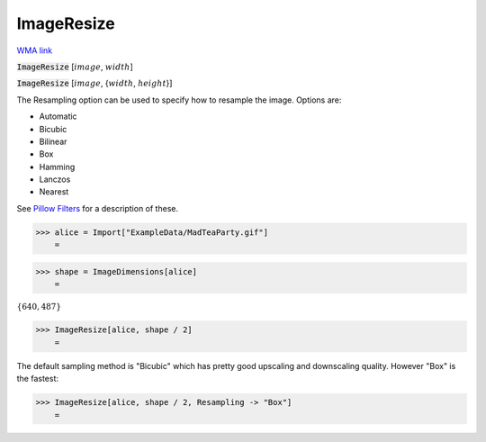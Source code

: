 ImageResize
===========

`WMA link <https://reference.wolfram.com/language/ref/ImageResize.html>`_


:code:`ImageResize` [:math:`image`, :math:`width`]
    

:code:`ImageResize` [:math:`image`, {:math:`width`, :math:`height`}]
    





The Resampling option can be used to specify how to resample the image. Options are:


- Automatic

- Bicubic

- Bilinear

- Box

- Hamming

- Lanczos

- Nearest




See `Pillow Filters <https://pillow.readthedocs.io/en/stable/handbook/concepts.html#filters>`_    for a description of these.

>>> alice = Import["ExampleData/MadTeaParty.gif"]
    =

.. image:: tmpx8f6cb_y.png
    :align: center



>>> shape = ImageDimensions[alice]
    =

:math:`\left\{640,487\right\}`


>>> ImageResize[alice, shape / 2]
    =

.. image:: tmp8ex0d01n.png
    :align: center




The default sampling method is "Bicubic" which has pretty good upscaling     and downscaling quality. However "Box" is the fastest:

>>> ImageResize[alice, shape / 2, Resampling -> "Box"]
    =

.. image:: tmpuwoa25dd.png
    :align: center



